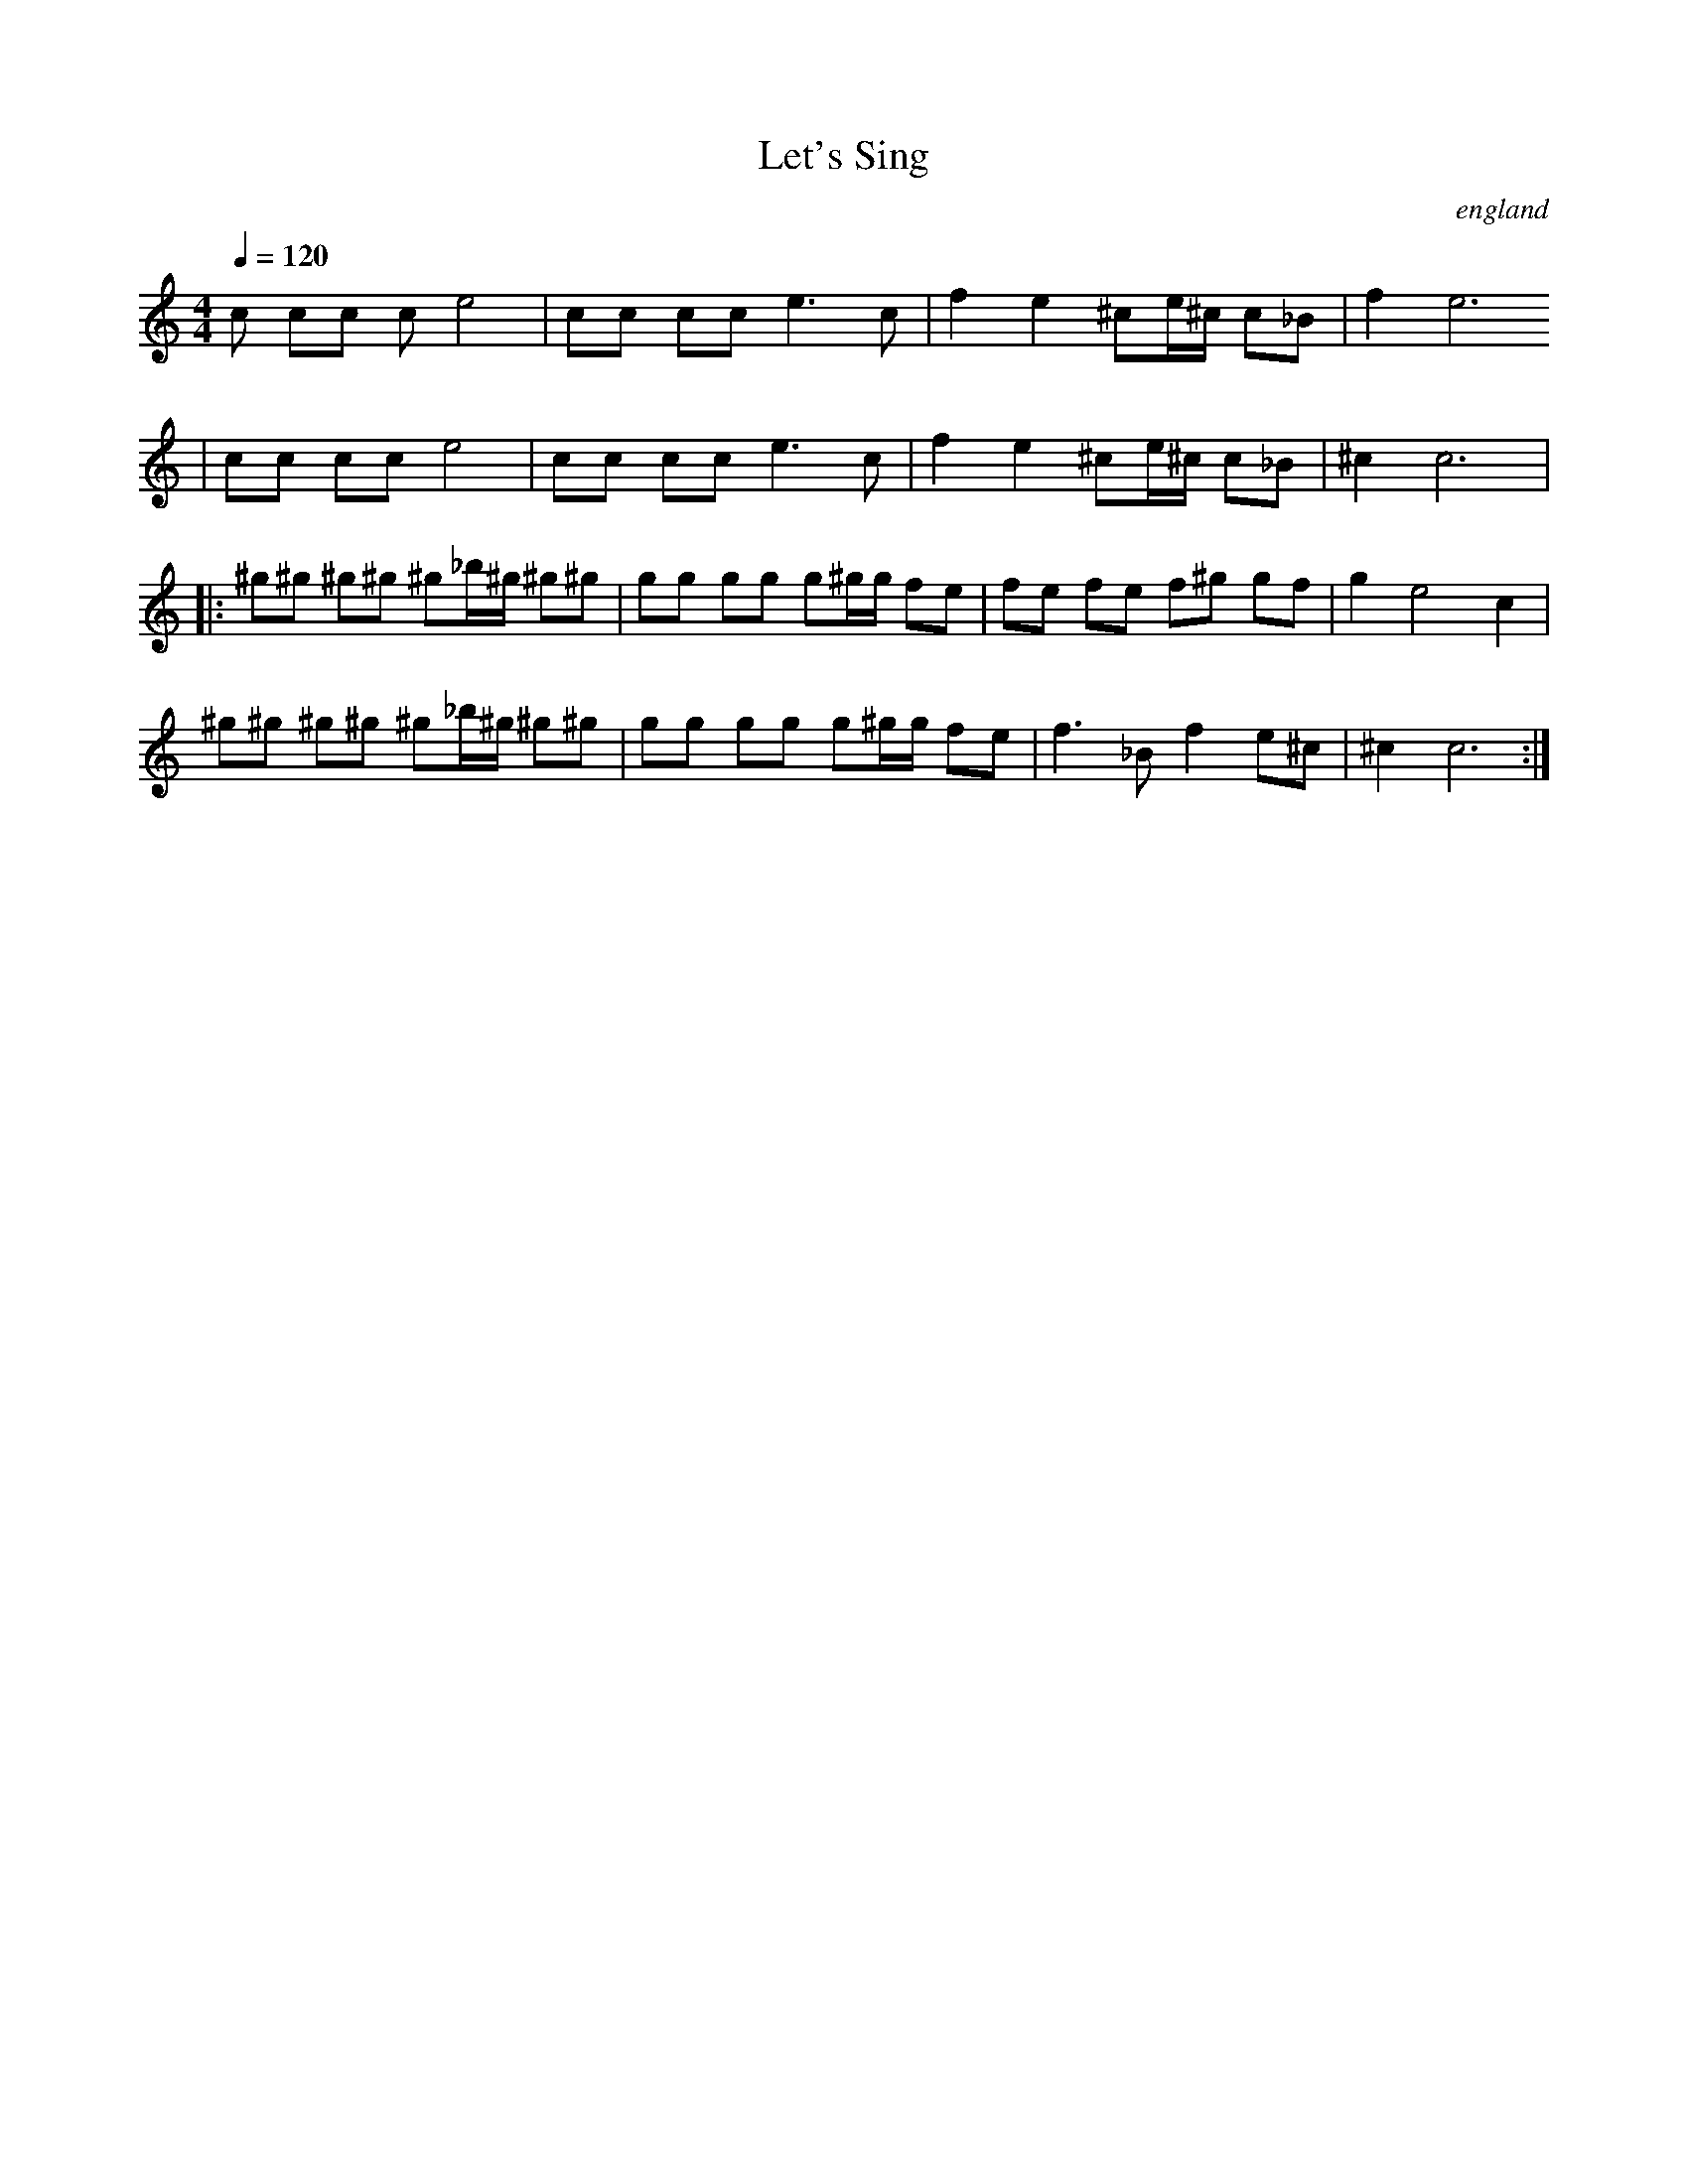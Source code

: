

X:3647
T:Let's Sing
O:england
M:4/4
L:1/8
Q:1/4=120
K:C
V:1
c cc ce4 |cc cc e3 c| f2 e2 ^ce/^c/ c_B | f2 e6
| cc cc e4 |cc cc e3 c| f2 e2 ^ce/^c/ c_B | ^c2 c6  |:
^g^g ^g^g ^g_b/^g/ ^g^g | gg gg g^g/g/ fe | fe fe f^g gf | g2 e4 c2 |
 ^g^g ^g^g ^g_b/^g/ ^g^g | gg gg g^g/g/ fe | f3 _Bf2 e^c | ^c2 c6 :|

